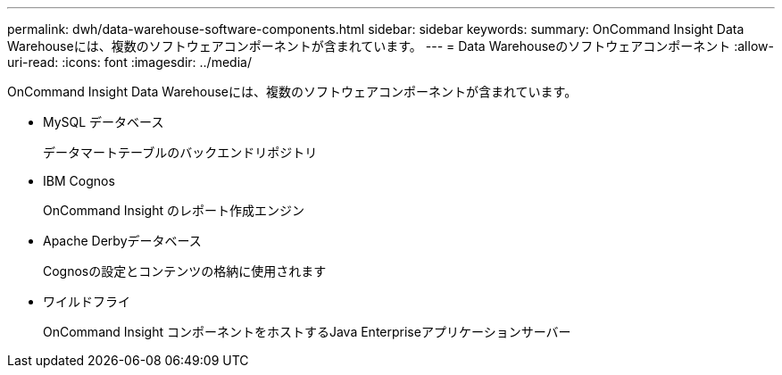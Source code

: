 ---
permalink: dwh/data-warehouse-software-components.html 
sidebar: sidebar 
keywords:  
summary: OnCommand Insight Data Warehouseには、複数のソフトウェアコンポーネントが含まれています。 
---
= Data Warehouseのソフトウェアコンポーネント
:allow-uri-read: 
:icons: font
:imagesdir: ../media/


[role="lead"]
OnCommand Insight Data Warehouseには、複数のソフトウェアコンポーネントが含まれています。

* MySQL データベース
+
データマートテーブルのバックエンドリポジトリ

* IBM Cognos
+
OnCommand Insight のレポート作成エンジン

* Apache Derbyデータベース
+
Cognosの設定とコンテンツの格納に使用されます

* ワイルドフライ
+
OnCommand Insight コンポーネントをホストするJava Enterpriseアプリケーションサーバー


